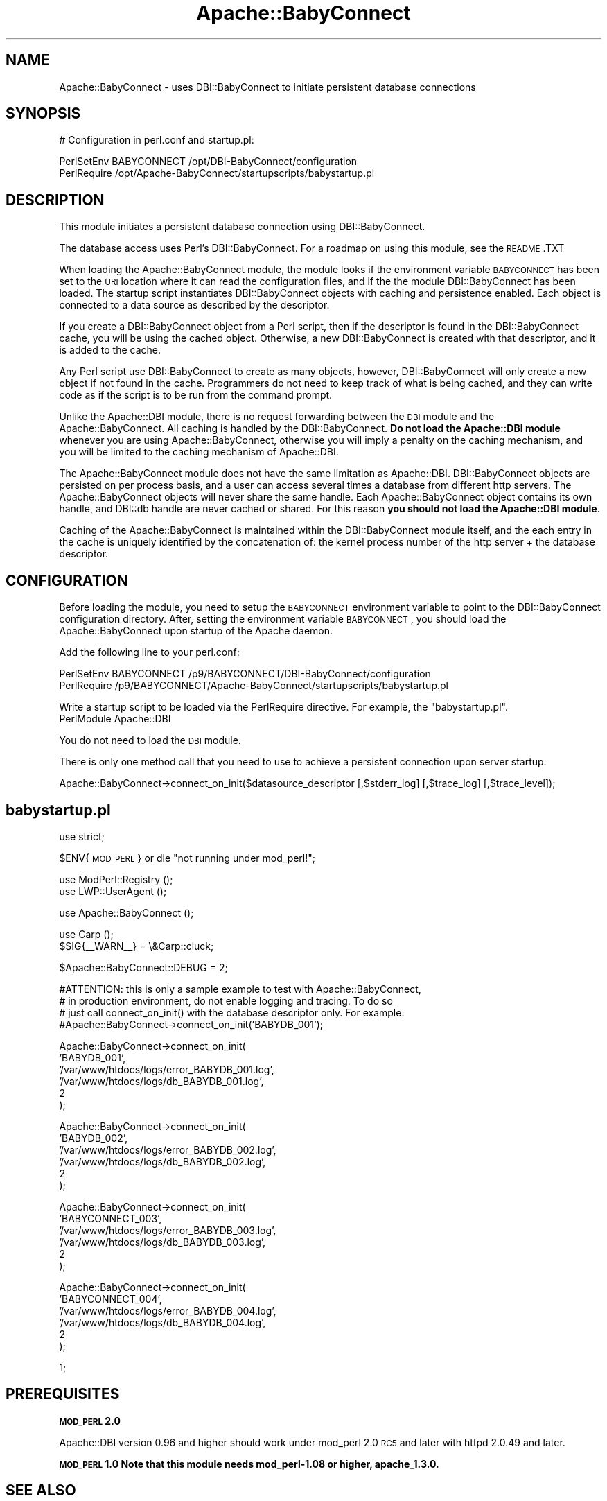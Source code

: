 .\" Automatically generated by Pod::Man v1.37, Pod::Parser v1.32
.\"
.\" Standard preamble:
.\" ========================================================================
.de Sh \" Subsection heading
.br
.if t .Sp
.ne 5
.PP
\fB\\$1\fR
.PP
..
.de Sp \" Vertical space (when we can't use .PP)
.if t .sp .5v
.if n .sp
..
.de Vb \" Begin verbatim text
.ft CW
.nf
.ne \\$1
..
.de Ve \" End verbatim text
.ft R
.fi
..
.\" Set up some character translations and predefined strings.  \*(-- will
.\" give an unbreakable dash, \*(PI will give pi, \*(L" will give a left
.\" double quote, and \*(R" will give a right double quote.  | will give a
.\" real vertical bar.  \*(C+ will give a nicer C++.  Capital omega is used to
.\" do unbreakable dashes and therefore won't be available.  \*(C` and \*(C'
.\" expand to `' in nroff, nothing in troff, for use with C<>.
.tr \(*W-|\(bv\*(Tr
.ds C+ C\v'-.1v'\h'-1p'\s-2+\h'-1p'+\s0\v'.1v'\h'-1p'
.ie n \{\
.    ds -- \(*W-
.    ds PI pi
.    if (\n(.H=4u)&(1m=24u) .ds -- \(*W\h'-12u'\(*W\h'-12u'-\" diablo 10 pitch
.    if (\n(.H=4u)&(1m=20u) .ds -- \(*W\h'-12u'\(*W\h'-8u'-\"  diablo 12 pitch
.    ds L" ""
.    ds R" ""
.    ds C` ""
.    ds C' ""
'br\}
.el\{\
.    ds -- \|\(em\|
.    ds PI \(*p
.    ds L" ``
.    ds R" ''
'br\}
.\"
.\" If the F register is turned on, we'll generate index entries on stderr for
.\" titles (.TH), headers (.SH), subsections (.Sh), items (.Ip), and index
.\" entries marked with X<> in POD.  Of course, you'll have to process the
.\" output yourself in some meaningful fashion.
.if \nF \{\
.    de IX
.    tm Index:\\$1\t\\n%\t"\\$2"
..
.    nr % 0
.    rr F
.\}
.\"
.\" For nroff, turn off justification.  Always turn off hyphenation; it makes
.\" way too many mistakes in technical documents.
.hy 0
.if n .na
.\"
.\" Accent mark definitions (@(#)ms.acc 1.5 88/02/08 SMI; from UCB 4.2).
.\" Fear.  Run.  Save yourself.  No user-serviceable parts.
.    \" fudge factors for nroff and troff
.if n \{\
.    ds #H 0
.    ds #V .8m
.    ds #F .3m
.    ds #[ \f1
.    ds #] \fP
.\}
.if t \{\
.    ds #H ((1u-(\\\\n(.fu%2u))*.13m)
.    ds #V .6m
.    ds #F 0
.    ds #[ \&
.    ds #] \&
.\}
.    \" simple accents for nroff and troff
.if n \{\
.    ds ' \&
.    ds ` \&
.    ds ^ \&
.    ds , \&
.    ds ~ ~
.    ds /
.\}
.if t \{\
.    ds ' \\k:\h'-(\\n(.wu*8/10-\*(#H)'\'\h"|\\n:u"
.    ds ` \\k:\h'-(\\n(.wu*8/10-\*(#H)'\`\h'|\\n:u'
.    ds ^ \\k:\h'-(\\n(.wu*10/11-\*(#H)'^\h'|\\n:u'
.    ds , \\k:\h'-(\\n(.wu*8/10)',\h'|\\n:u'
.    ds ~ \\k:\h'-(\\n(.wu-\*(#H-.1m)'~\h'|\\n:u'
.    ds / \\k:\h'-(\\n(.wu*8/10-\*(#H)'\z\(sl\h'|\\n:u'
.\}
.    \" troff and (daisy-wheel) nroff accents
.ds : \\k:\h'-(\\n(.wu*8/10-\*(#H+.1m+\*(#F)'\v'-\*(#V'\z.\h'.2m+\*(#F'.\h'|\\n:u'\v'\*(#V'
.ds 8 \h'\*(#H'\(*b\h'-\*(#H'
.ds o \\k:\h'-(\\n(.wu+\w'\(de'u-\*(#H)/2u'\v'-.3n'\*(#[\z\(de\v'.3n'\h'|\\n:u'\*(#]
.ds d- \h'\*(#H'\(pd\h'-\w'~'u'\v'-.25m'\f2\(hy\fP\v'.25m'\h'-\*(#H'
.ds D- D\\k:\h'-\w'D'u'\v'-.11m'\z\(hy\v'.11m'\h'|\\n:u'
.ds th \*(#[\v'.3m'\s+1I\s-1\v'-.3m'\h'-(\w'I'u*2/3)'\s-1o\s+1\*(#]
.ds Th \*(#[\s+2I\s-2\h'-\w'I'u*3/5'\v'-.3m'o\v'.3m'\*(#]
.ds ae a\h'-(\w'a'u*4/10)'e
.ds Ae A\h'-(\w'A'u*4/10)'E
.    \" corrections for vroff
.if v .ds ~ \\k:\h'-(\\n(.wu*9/10-\*(#H)'\s-2\u~\d\s+2\h'|\\n:u'
.if v .ds ^ \\k:\h'-(\\n(.wu*10/11-\*(#H)'\v'-.4m'^\v'.4m'\h'|\\n:u'
.    \" for low resolution devices (crt and lpr)
.if \n(.H>23 .if \n(.V>19 \
\{\
.    ds : e
.    ds 8 ss
.    ds o a
.    ds d- d\h'-1'\(ga
.    ds D- D\h'-1'\(hy
.    ds th \o'bp'
.    ds Th \o'LP'
.    ds ae ae
.    ds Ae AE
.\}
.rm #[ #] #H #V #F C
.\" ========================================================================
.\"
.IX Title "Apache::BabyConnect 3"
.TH Apache::BabyConnect 3 "2007-06-29" "perl v5.8.8" "User Contributed Perl Documentation"
.SH "NAME"
Apache::BabyConnect \- uses DBI::BabyConnect to initiate persistent database connections
.SH "SYNOPSIS"
.IX Header "SYNOPSIS"
.Vb 1
\& # Configuration in perl.conf and startup.pl:
.Ve
.PP
.Vb 2
\& PerlSetEnv BABYCONNECT /opt/DBI-BabyConnect/configuration
\& PerlRequire /opt/Apache-BabyConnect/startupscripts/babystartup.pl
.Ve
.SH "DESCRIPTION"
.IX Header "DESCRIPTION"
This module initiates a persistent database connection using DBI::BabyConnect.
.PP
The database access uses Perl's DBI::BabyConnect. For a roadmap on using this
module, see the \s-1README\s0.TXT
.PP
When loading the Apache::BabyConnect module, the
module looks if the environment variable \s-1BABYCONNECT\s0 has been set to the
\&\s-1URI\s0 location where it can read the configuration files, and if the 
the module DBI::BabyConnect has been loaded.
The startup script instantiates DBI::BabyConnect objects with caching
and persistence enabled. Each object is connected to a data source
as described by the descriptor.
.PP
If you create a DBI::BabyConnect object from a Perl script, then if the
descriptor is found in the DBI::BabyConnect cache, you will be using
the cached object. Otherwise, a new DBI::BabyConnect is created with that
descriptor, and it is added to the cache.
.PP
Any Perl script use DBI::BabyConnect to create as many objects, however,
DBI::BabyConnect will only create a new object if not found in the cache.
Programmers do not need to keep track of what is being cached, and they
can write code as if the script is to be run from the command prompt.
.PP
Unlike the Apache::DBI module, there is no request forwarding between
the \s-1DBI\s0 module and the Apache::BabyConnect. All caching is handled by the
DBI::BabyConnect. \fBDo not load the Apache::DBI module\fR whenever you are using
Apache::BabyConnect, otherwise you will imply a penalty on the caching
mechanism, and you will be limited to the caching mechanism of Apache::DBI.
.PP
The Apache::BabyConnect module does not have the same limitation as Apache::DBI.
DBI::BabyConnect objects are persisted on per process basis, and a user can 
access several times a database from different http servers. The Apache::BabyConnect
objects will never share the same handle. Each Apache::BabyConnect object
contains its own handle, and DBI::db handle are never cached or shared. For this
reason \fByou should not load the Apache::DBI module\fR.
.PP
Caching of the Apache::BabyConnect is maintained within the DBI::BabyConnect
module itself, and the each entry in the cache is uniquely identified by the
concatenation of: the kernel process number of the http server + the database
descriptor.
.SH "CONFIGURATION"
.IX Header "CONFIGURATION"
Before loading the module, you need to setup the \s-1BABYCONNECT\s0 environment
variable to point to the DBI::BabyConnect configuration directory. After,
setting the environment variable \s-1BABYCONNECT\s0, you should load the
Apache::BabyConnect upon startup of the Apache daemon.
.PP
Add the following line to your perl.conf:
.PP
.Vb 2
\& PerlSetEnv BABYCONNECT /p9/BABYCONNECT/DBI-BabyConnect/configuration
\& PerlRequire /p9/BABYCONNECT/Apache-BabyConnect/startupscripts/babystartup.pl
.Ve
.PP
Write a startup script to be loaded via the PerlRequire directive. For example,
the \*(L"babystartup.pl\*(R".
 PerlModule Apache::DBI
.PP
You do not need to load the \s-1DBI\s0 module.
.PP
There is only one method call that you need to use to achieve a persistent
connection upon server startup:
.PP
.Vb 1
\& Apache::BabyConnect->connect_on_init($datasource_descriptor [,$stderr_log] [,$trace_log] [,$trace_level]);
.Ve
.SH "babystartup.pl"
.IX Header "babystartup.pl"
use strict;
.PP
$ENV{\s-1MOD_PERL\s0} or die \*(L"not running under mod_perl!\*(R";
.PP
.Vb 2
\& use ModPerl::Registry ();
\& use LWP::UserAgent ();
.Ve
.PP
.Vb 1
\& use Apache::BabyConnect ();
.Ve
.PP
.Vb 2
\& use Carp ();
\& $SIG{__WARN__} = \e&Carp::cluck;
.Ve
.PP
.Vb 1
\& $Apache::BabyConnect::DEBUG = 2;
.Ve
.PP
.Vb 4
\& #ATTENTION: this is only a sample example to test with Apache::BabyConnect,
\& #  in production environment, do not enable logging and tracing. To do so
\& #  just call connect_on_init() with the database descriptor only. For example:
\& #Apache::BabyConnect->connect_on_init('BABYDB_001');
.Ve
.PP
.Vb 6
\& Apache::BabyConnect->connect_on_init(
\&        'BABYDB_001',
\&        '/var/www/htdocs/logs/error_BABYDB_001.log',
\&        '/var/www/htdocs/logs/db_BABYDB_001.log',
\&        2
\& );
.Ve
.PP
.Vb 6
\& Apache::BabyConnect->connect_on_init(
\&        'BABYDB_002',
\&        '/var/www/htdocs/logs/error_BABYDB_002.log',
\&        '/var/www/htdocs/logs/db_BABYDB_002.log',
\&        2
\& );
.Ve
.PP
.Vb 6
\& Apache::BabyConnect->connect_on_init(
\&        'BABYCONNECT_003',
\&        '/var/www/htdocs/logs/error_BABYDB_003.log',
\&        '/var/www/htdocs/logs/db_BABYDB_003.log',
\&        2
\& );
.Ve
.PP
.Vb 6
\& Apache::BabyConnect->connect_on_init(
\&        'BABYCONNECT_004',
\&        '/var/www/htdocs/logs/error_BABYDB_004.log',
\&        '/var/www/htdocs/logs/db_BABYDB_004.log',
\&        2
\& );
.Ve
.PP
.Vb 1
\& 1;
.Ve
.SH "PREREQUISITES"
.IX Header "PREREQUISITES"
.Sh "\s-1MOD_PERL\s0 2.0"
.IX Subsection "MOD_PERL 2.0"
Apache::DBI version 0.96 and higher should work under mod_perl 2.0 \s-1RC5\s0 and later
with httpd 2.0.49 and later.
.Sh "\s-1MOD_PERL\s0 1.0 Note that this module needs mod_perl\-1.08 or higher, apache_1.3.0."
.IX Subsection "MOD_PERL 1.0 Note that this module needs mod_perl-1.08 or higher, apache_1.3.0."
.SH "SEE ALSO"
.IX Header "SEE ALSO"
DBI::BabyConnect, \s-1DBI\s0
.SH "AUTHORS"
.IX Header "AUTHORS"
.RE
.IP "* Bassem W. Jamaleddine is the original author of Apache::BabyConnect."
.IX Item "Bassem W. Jamaleddine is the original author of Apache::BabyConnect."
.RE
.PD 0
.IP "* mod_perl by Doug MacEachern."
.IX Item "mod_perl by Doug MacEachern."
.RE
.IP "* \s-1DBI\s0 by Tim Bunce <dbi\-users\-subscribe@perl.org>"
.IX Item "DBI by Tim Bunce <dbi-users-subscribe@perl.org>"
.PD
.SH "COPYRIGHT"
.IX Header "COPYRIGHT"
The Apache::BabyConnect module is free software; you can redistribute it and/or
modify it under the same terms as Perl itself.
